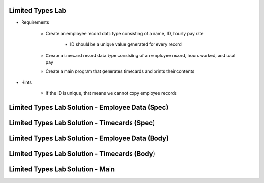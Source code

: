 -------------------
Limited Types Lab
-------------------

* Requirements

   - Create an employee record data type consisting of a name, ID, hourly pay rate

      + ID should be a unique value generated for every record

   - Create a timecard record data type consisting of an employee record, hours worked, and total pay
   - Create a main program that generates timecards and prints their contents

* Hints

   - If the ID is unique, that means we cannot copy employee records

---------------------------------------------------
Limited Types Lab Solution - Employee Data (Spec)
---------------------------------------------------

.. container:: source_include labs/answers/120_limited_types.txt :start-after:--Employee_Data_Spec :end-before:--Employee_Data_Spec :code:Ada

-------------------------------------------------
Limited Types Lab Solution - Timecards (Spec)
-------------------------------------------------

.. container:: source_include labs/answers/120_limited_types.txt :start-after:--Timecards_Spec :end-before:--Timecards_Spec :code:Ada

---------------------------------------------------
Limited Types Lab Solution - Employee Data (Body)
---------------------------------------------------

.. container:: source_include labs/answers/120_limited_types.txt :start-after:--Employee_Data_Body :end-before:--Employee_Data_Body :code:Ada

-------------------------------------------------
Limited Types Lab Solution - Timecards (Body)
-------------------------------------------------

.. container:: source_include labs/answers/120_limited_types.txt :start-after:--Timecards_Body :end-before:--Timecards_Body :code:Ada

-------------------------------------------------
Limited Types Lab Solution - Main
-------------------------------------------------

.. container:: source_include labs/answers/120_limited_types.txt :start-after:--Main :end-before:--Main :code:Ada
